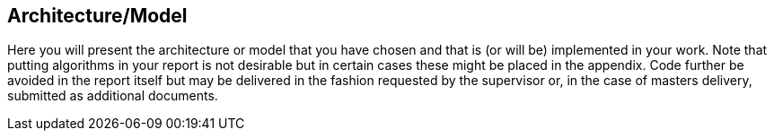 [[architecture_and_model]]
== Architecture/Model

Here you will present the architecture or model that you have chosen and that is (or will be) implemented in your work.
Note that putting algorithms in your report is not desirable but in certain cases these might be placed in the appendix.
Code further be avoided in the report itself but may be delivered in the fashion requested by the supervisor or, in the case of masters delivery, submitted as additional documents.
